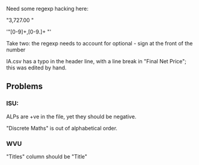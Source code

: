 Need some regexp hacking here:

"3,727.00 "

'"[0-9]+,[0-9.]+ "'

Take two: the regexp needs to account for optional - sign at the front of the number

IA.csv has a typo in the header line, with a line break in "Final Net Price"; this was edited by hand.


** Problems

*** ISU:

ALPs are +ve in the file, yet they should be negative.

"Discrete Maths" is out of alphabetical order.


*** WVU

"Titles" column should be "Title"
